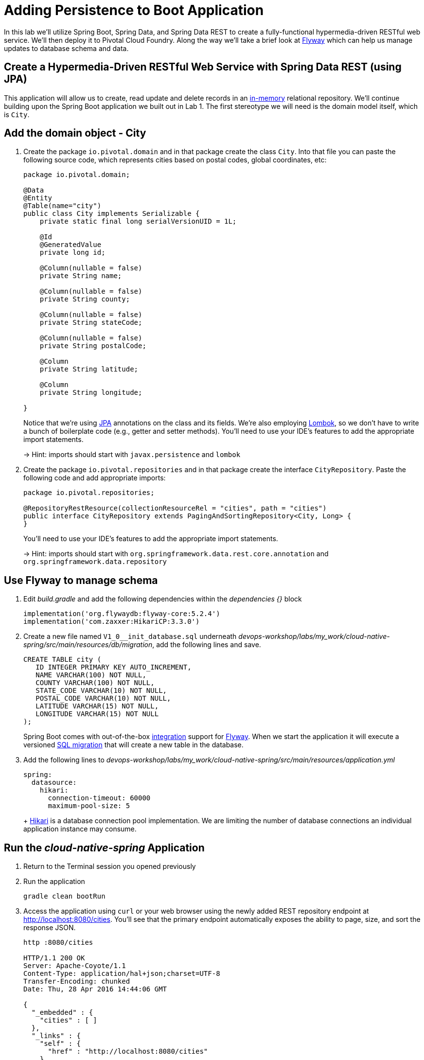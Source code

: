 :compat-mode:
= Adding Persistence to Boot Application

In this lab we'll utilize Spring Boot, Spring Data, and Spring Data REST to create a fully-functional hypermedia-driven RESTful web service.  We'll then deploy it to Pivotal Cloud Foundry.  Along the way we'll take a brief look at https://flywaydb.org[Flyway] which can help us manage updates to database schema and data.

== Create a Hypermedia-Driven RESTful Web Service with Spring Data REST (using JPA)

This application will allow us to create, read update and delete records in an http://www.h2database.com/html/quickstart.html[in-memory] relational repository. We'll continue building upon the Spring Boot application we built out in Lab 1.  The first stereotype we will need is the domain model itself, which is `City`.

== Add the domain object - City

. Create the package `io.pivotal.domain` and in that package create the class `City`. Into that file you can paste the following source code, which represents cities based on postal codes, global coordinates, etc:
+
[source, java, numbered]
---------------------------------------------------------------------
package io.pivotal.domain;

@Data
@Entity
@Table(name="city")
public class City implements Serializable {
    private static final long serialVersionUID = 1L;

    @Id
    @GeneratedValue
    private long id;

    @Column(nullable = false)
    private String name;

    @Column(nullable = false)
    private String county;

    @Column(nullable = false)
    private String stateCode;

    @Column(nullable = false)
    private String postalCode;

    @Column
    private String latitude;

    @Column
    private String longitude;

}

---------------------------------------------------------------------
+
Notice that we're using http://docs.oracle.com/javaee/6/tutorial/doc/bnbpz.html[JPA] annotations on the class and its fields. We're also employing https://projectlombok.org/features/all[Lombok], so we don't have to write a bunch of boilerplate code (e.g., getter and setter methods).  You'll need to use your IDE's features to add the appropriate import statements.
+
-> Hint: imports should start with `javax.persistence` and `lombok`

. Create the package +io.pivotal.repositories+ and in that package create the interface +CityRepository+. Paste the following code and add appropriate imports:
+
[source,java]
---------------------------------------------------------------------
package io.pivotal.repositories;

@RepositoryRestResource(collectionResourceRel = "cities", path = "cities")
public interface CityRepository extends PagingAndSortingRepository<City, Long> {
}
---------------------------------------------------------------------
+
You’ll need to use your IDE’s features to add the appropriate import statements.
+
-> Hint: imports should start with `org.springframework.data.rest.core.annotation` and `org.springframework.data.repository`

== Use Flyway to manage schema 

. Edit _build.gradle_ and add the following dependencies within the _dependencies {}_ block
+
[source,bash]
---------------------------------------------------------------------
implementation('org.flywaydb:flyway-core:5.2.4')
implementation('com.zaxxer:HikariCP:3.3.0')
---------------------------------------------------------------------

. Create a new file named +V1_0__init_database.sql+ underneath _devops-workshop/labs/my_work/cloud-native-spring/src/main/resources/db/migration_, add the following lines and save.
+
[source,bash]
---------------------------------------------------------------------
CREATE TABLE city (
   ID INTEGER PRIMARY KEY AUTO_INCREMENT,
   NAME VARCHAR(100) NOT NULL,
   COUNTY VARCHAR(100) NOT NULL,
   STATE_CODE VARCHAR(10) NOT NULL,
   POSTAL_CODE VARCHAR(10) NOT NULL,
   LATITUDE VARCHAR(15) NOT NULL,
   LONGITUDE VARCHAR(15) NOT NULL
);
---------------------------------------------------------------------
+
Spring Boot comes with out-of-the-box https://docs.spring.io/spring-boot/docs/current/reference/html/howto-database-initialization.html#howto-execute-flyway-database-migrations-on-startup[integration] support for https://flywaydb.org/documentation/plugins/springboot[Flyway].  When we start the application it will execute a versioned https://flywaydb.org/documentation/migrations#sql-based-migrations[SQL migration] that will create a new table in the database.

. Add the following lines to _devops-workshop/labs/my_work/cloud-native-spring/src/main/resources/application.yml_
+
[source,bash]
---------------------------------------------------------------------
spring:
  datasource:
    hikari:
      connection-timeout: 60000
      maximum-pool-size: 5
---------------------------------------------------------------------
+ https://github.com/brettwooldridge/HikariCP/blob/dev/README.md[Hikari] is a database connection pool implementation. We are limiting the number of database connections an individual application instance may consume.

== Run the _cloud-native-spring_ Application

. Return to the Terminal session you opened previously

. Run the application
+
[source,bash]
---------------------------------------------------------------------
gradle clean bootRun
---------------------------------------------------------------------

. Access the application using +curl+ or your web browser using the newly added REST repository endpoint at http://localhost:8080/cities. You'll see that the primary endpoint automatically exposes the ability to page, size, and sort the response JSON.
+
[source,bash]
---------------------------------------------------------------------
http :8080/cities

HTTP/1.1 200 OK
Server: Apache-Coyote/1.1
Content-Type: application/hal+json;charset=UTF-8
Transfer-Encoding: chunked
Date: Thu, 28 Apr 2016 14:44:06 GMT

{
  "_embedded" : {
    "cities" : [ ]
  },
  "_links" : {
    "self" : {
      "href" : "http://localhost:8080/cities"
    },
    "profile" : {
      "href" : "http://localhost:8080/profile/cities"
    }
  },
  "page" : {
    "size" : 20,
    "totalElements" : 0,
    "totalPages" : 0,
    "number" : 0
  }
}
---------------------------------------------------------------------

. To exit the application, type *Ctrl-C*.

So what have you done? Created four small classes, modified a build file, added some configuration and SQL migration scripts, resulting in a fully-functional REST microservice. The application's +DataSource+ is created automatically by Spring Boot using the in-memory database because no other +DataSource+ was detected in the project.

Next we'll import some data.

== Importing Data

. Copy the https://raw.githubusercontent.com/Pivotal-Field-Engineering/devops-workshop/master/labs/import.sql[import.sql] file found in *devops-workshop/labs/* to _devops-workshop/labs/my_work/cloud-native-spring/src/main/resources/db/migration_. Rename the file to be +V1_1__seed_data.sql+. (This is a small subset of a larger dataset containing all of the postal codes in the United States and its territories). 

. Restart the application.
+
[source,bash]
---------------------------------------------------------------------
gradle clean bootRun
---------------------------------------------------------------------

. Access the application again. Notice the appropriate hypermedia is included for +next+, +previous+, and +self+. You can also select pages and page size by utilizing +?size=n&page=n+ on the URL string. Finally, you can sort the data utilizing +?sort=fieldName+ (replace fieldName with a cities attribute).
+
[source,bash]
---------------------------------------------------------------------
http :8080/cities

HTTP/1.1 200 OK
Server: Apache-Coyote/1.1
X-Application-Context: application
Content-Type: application/hal+json
Transfer-Encoding: chunked
Date: Tue, 27 May 2014 19:59:58 GMT

{
  "_links" : {
    "next" : {
      "href" : "http://localhost:8080/cities?page=1&size=20"
    },
    "self" : {
      "href" : "http://localhost:8080/cities{?page,size,sort}",
      "templated" : true
    }
  },
  "_embedded" : {
    "cities" : [ {
      "name" : "HOLTSVILLE",
      "county" : "SUFFOLK",
      "stateCode" : "NY",
      "postalCode" : "00501",
      "latitude" : "+40.922326",
      "longitude" : "-072.637078",
      "_links" : {
        "self" : {
          "href" : "http://localhost:8080/cities/1"
        }
      }
    },

    // ...

    {
      "name" : "CASTANER",
      "county" : "LARES",
      "stateCode" : "PR",
      "postalCode" : "00631",
      "latitude" : "+18.269187",
      "longitude" : "-066.864993",
      "_links" : {
        "self" : {
          "href" : "http://localhost:8080/cities/20"
        }
      }
    } ]
  },
  "page" : {
    "size" : 20,
    "totalElements" : 42741,
    "totalPages" : 2138,
    "number" : 0
  }
}
---------------------------------------------------------------------

. Try the following URL Paths with +curl+ to see how the application behaves:
+
http://localhost:8080/cities?size=5
+
http://localhost:8080/cities?size=5&page=3
+
http://localhost:8080/cities?sort=postalCode,desc

Next we'll add searching capabilities.

== Adding Search

. Let's add some additional finder methods to +CityRepository+:
+
[source,java]
---------------------------------------------------------------------
@RestResource(path = "name", rel = "name")
Page<City> findByNameIgnoreCase(@Param("q") String name, Pageable pageable);

@RestResource(path = "nameContains", rel = "nameContains")
Page<City> findByNameContainsIgnoreCase(@Param("q") String name, Pageable pageable);

@RestResource(path = "state", rel = "state")
Page<City> findByStateCodeIgnoreCase(@Param("q") String stateCode, Pageable pageable);

@RestResource(path = "postalCode", rel = "postalCode")
Page<City> findByPostalCode(@Param("q") String postalCode, Pageable pageable);

@Query(value ="select c from City c where c.stateCode = :stateCode")
Page<City> findByStateCode(@Param("stateCode") String stateCode, Pageable pageable);
---------------------------------------------------------------------
+
-> Hint: imports should start with `org.springframework.data.domain`, `org.springframework.data.rest.core.annotation`, `org.springframework.data.repository.query`, and `org.springframework.data.jpa.repository`

. Run the application
+
[source,bash]
---------------------------------------------------------------------
gradle clean bootRun
---------------------------------------------------------------------

. Access the application again. Notice that hypermedia for a new +search+ endpoint has appeared.
+
[source,bash]
---------------------------------------------------------------------
http :8080/cities

HTTP/1.1 200 OK
Server: Apache-Coyote/1.1
X-Application-Context: application
Content-Type: application/hal+json
Transfer-Encoding: chunked
Date: Tue, 27 May 2014 20:33:52 GMT

// prior omitted
    },
    "_links": {
        "first": {
            "href": "http://localhost:8080/cities?page=0&size=20"
        },
        "self": {
            "href": "http://localhost:8080/cities{?page,size,sort}",
            "templated": true
        },
        "next": {
            "href": "http://localhost:8080/cities?page=1&size=20"
        },
        "last": {
            "href": "http://localhost:8080/cities?page=2137&size=20"
        },
        "profile": {
            "href": "http://localhost:8080/profile/cities"
        },
        "search": {
            "href": "http://localhost:8080/cities/search"
        }
    },
    "page": {
        "size": 20,
        "totalElements": 42741,
        "totalPages": 2138,
        "number": 0
    }
}
---------------------------------------------------------------------

. Access the new +search+ endpoint:
+
http://localhost:8080/cities/search
+
[source,bash]
---------------------------------------------------------------------
http :8080/cities/search

HTTP/1.1 200 OK
Server: Apache-Coyote/1.1
X-Application-Context: application
Content-Type: application/hal+json
Transfer-Encoding: chunked
Date: Tue, 27 May 2014 20:38:32 GMT

{
    "_links": {
        "postalCode": {
            "href": "http://localhost:8080/cities/search/postalCode{?q,page,size,sort}",
            "templated": true
        },
        "state": {
            "href": "http://localhost:8080/cities/search/state{?q,page,size,sort}",
            "templated": true
        },
        "nameContains": {
            "href": "http://localhost:8080/cities/search/nameContains{?q,page,size,sort}",
            "templated": true
        },
        "name": {
            "href": "http://localhost:8080/cities/search/name{?q,page,size,sort}",
            "templated": true
        },
        "findByStateCode": {
            "href": "http://localhost:8080/cities/search/findByStateCode{?stateCode,page,size,sort}",
            "templated": true
        },
        "self": {
            "href": "http://localhost:8080/cities/search"
        }
    }
}
---------------------------------------------------------------------
+
Note that we now have new search endpoints for each of the finders that we added.

. Try a few of these endpoints in https://www.getpostman.com[Postman]. Feel free to substitute your own values for the parameters.
+
http://localhost:8080/cities/search/postalCode?q=01229
+
http://localhost:8080/cities/search/name?q=Springfield
+
http://localhost:8080/cities/search/nameContains?q=West&size=1
+
-> For further details on what's possible with Spring Data JPA, consult the https://docs.spring.io/spring-data/jpa/docs/current/reference/html/#dependencies.spring-boot[reference documentation]


== Pushing to Cloud Foundry

. Build the application
+
[source,bash]
---------------------------------------------------------------------
gradle build
---------------------------------------------------------------------

. You should already have an application manifest, +manifest.yml+, created in Lab 1; this can be reused.  You'll want to add a timeout param so that our service has enough time to initialize with its data loading:
+
[source,yml]
---------------------------------------------------------------------
---
applications:
- name: cloud-native-spring
  random-route: true
  memory: 1024M
  instances: 1
  path: ./build/libs/cloud-native-spring-1.0-SNAPSHOT-exec.jar
  buildpacks: 
  - java_buildpack_offline
  stack: cflinuxfs3
  timeout: 180 # to give time for the data to import
  env:
    JAVA_OPTS: -Djava.security.egd=file:///dev/urandom
---------------------------------------------------------------------

. Push to Cloud Foundry:
+
[source,bash]
---------------------------------------------------------------------
cf push

...

Showing health and status for app cloud-native-spring in org zoo-labs / space development as cphillipson@pivotal.io...
OK

requested state: started
instances: 1/1
usage: 1G x 1 instances
urls: cloud-native-spring-apodemal-hyperboloid.cfapps.io
last uploaded: Thu Jul 28 23:29:21 UTC 2018
stack: cflinuxfs2
buildpack: java_buildpack_offline

     state     since                    cpu      memory         disk         details
#0   running   2018-07-28 04:30:22 PM   163.7%   395.7M of 1G   159M of 1G
---------------------------------------------------------------------

. Access the application at the random route provided by CF:
+
[source,bash]
---------------------------------------------------------------------
http GET https://cloud-native-spring-{random-word}.{domain}.com/cities
---------------------------------------------------------------------
+
+{random-word}+ might be something like +loquacious-eagle+ and +{domain}+ might be +cfapps.io+ if you happened to target Pivotal Web Services

. Let's stop the application momentarily as we prepare to swap out the database provider.
+
[source,bash]
---------------------------------------------------------------------
cf stop cloud-native-spring
---------------------------------------------------------------------

== Binding to a MySQL database in Cloud Foundry

. Let's create a MySQL database instance. Hopefully, you will have [p.mysql](https://network.pivotal.io/products/pivotal-mysql) service available in CF Marketplace.
+
[source,bash]
---------------------------------------------------------------------
cf marketplace -s p.mysql
---------------------------------------------------------------------
+
Expected output:
+
[source,bash]
---------------------------------------------------------------------
Getting service plan information for service p.mysql as cphillipson@pivotal.io...
OK

service plan   description                                            free or paid
db-small       This plan provides a small dedicated MySQL instance.   free
---------------------------------------------------------------------

. Let's create an instance of `p.mysql` with `db-small` plan, e.g.
+
[source,bash]
---------------------------------------------------------------------
cf create-service p.mysql db-small mysql-database
---------------------------------------------------------------------
+
Expected output:
+
[source,bash]
---------------------------------------------------------------------
Creating service instance mysql-database in org zoo-labs / space development as cphillipson@pivotal.io...
OK
---------------------------------------------------------------------
+
So long as the name of the service contains `mysql` the https://dev.mysql.com/downloads/connector/j/[mysql-connector] JDBC driver will https://github.com/cloudfoundry/java-buildpack/blob/master/docs/framework-maria_db_jdbc.md#mariadb-jdbc-framework[automatically be added] as a runtime dependency. 
+
However, we're going to explicitly define a runtime dependency on the MySQL JDBC driver.  Open `build.gradle` for editing and add the following to the `dependencies` section
+
[source,json]
---------------------------------------------------------------------
runtime('mysql:mysql-connector-java:8.0.14')
---------------------------------------------------------------------
+ 
And, of course we must rebuild and repackage the application to have the application recognize the new dependency at runtime
+
[source,bash]
---------------------------------------------------------------------
gradle build
---------------------------------------------------------------------

. Let's bind the service to the application, e.g.
+
[source,bash]
---------------------------------------------------------------------
cf bind-service cloud-native-spring mysql-database
---------------------------------------------------------------------
+
Expected output:
+
[source,bash]
---------------------------------------------------------------------
Binding service mysql-database to app cloud-native-spring in org zoo-labs / space development as cphillipson@pivotal.io...
OK
---------------------------------------------------------------------
+
-> Tip: Use `cf restage cloud-native-spring` to ensure your env variable changes take effect


. Now let's push the updated application
+
[source,bash]
---------------------------------------------------------------------
cf push cloud-native-spring
---------------------------------------------------------------------

. You may wish to observe the logs and notice that the bound MySQL database is picked up by the application, e.g.
+
[source,bash]
---------------------------------------------------------------------
cf logs cloud-native-spring --recent
---------------------------------------------------------------------
+ 
Sample output:
+
[source,bash]
---------------------------------------------------------------------
...
INFO 20 --- [           main] org.hibernate.Version                    : HHH000412: Hibernate Core {5.0.12.Final}
INFO 20 --- [           main] org.hibernate.cfg.Environment            : HHH000206: hibernate.properties not found
INFO 20 --- [           main] org.hibernate.cfg.Environment            : HHH000021: Bytecode provider name : javassist
INFO 20 --- [           main] o.hibernate.annotations.common.Version   : HCANN000001: Hibernate Commons Annotations {5.0.1.Final}
INFO 20 --- [           main] org.hibernate.dialect.Dialect            : HHH000400: Using dialect: org.hibernate.dialect.MySQLDialect
INFO 20 --- [           main] org.hibernate.tool.hbm2ddl.SchemaUpdate  : HHH000228: Running hbm2ddl schema update
...
---------------------------------------------------------------------

. You could also bind to the database directly from the `manifest.yml` file, e.g.
+
[source,yml]
---------------------------------------------------------------------
applications:
- name: cloud-native-spring
  random-route: true
  memory: 1024M
  instances: 1
  path: ./build/libs/cloud-native-spring-1.0-SNAPSHOT-exec.jar
  buildpacks: 
  - java_buildpack_offline
  timeout: 180 # to give time for the data to import
  env:
    JAVA_OPTS: -Djava.security.egd=file:///dev/urandom
  services:
    - mysql-database
---------------------------------------------------------------------
+
. Attempt to push the app again after making this update
+
[source,bash]
---------------------------------------------------------------------
cf push
---------------------------------------------------------------------

. Let's have a look at how we can interact with the database 

Visit https://github.com/pivotal-cf/PivotalMySQLWeb[Pivotal MySQL*Web] then follow these instructions for building the application.
+
[source,bash]
---------------------------------------------------------------------
cd ..
git clone https://github.com/pivotal-cf/PivotalMySQLWeb.git
cd PivotalMySQLWeb
./mvnw -DskipTests=true package
---------------------------------------------------------------------
+
Then to prepare the application for deployment we'll create a manifest. Open an editor, create and save a file named `manifest.yml` with these contents:
+
[source,yml]
---------------------------------------------------------------------
applications:
- name: pivotal-mysqlweb
  memory: 1024M
  instances: 1
  random-route: true
  path: ./target/PivotalMySQLWeb-1.0.0-SNAPSHOT.jar
  services:
    - mysql-database
  env:
    JAVA_OPTS: -Djava.security.egd=file:///dev/urandom
---------------------------------------------------------------------
+
Of course, you'll want to deploy the application
+
[source,bash]
---------------------------------------------------------------------
cf push
---------------------------------------------------------------------
+
And once deployed, you can visit the appliation URL and log in with the default credentials `admin/cfmysqlweb`
+
Take a few moments to explore the features and see that the administrative and diagnostic functions of Pivotal MySQL*Web provide a rather simple way to interact with and keep your database instance up-to-date via an Internet browser.